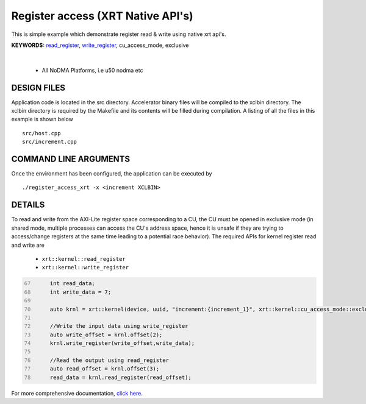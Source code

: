 Register access (XRT Native API's)
==================================

This is simple example which demonstrate register read & write using native xrt api's.

**KEYWORDS:** `read_register <https://docs.xilinx.com/r/en-US/ug1393-vitis-application-acceleration/Writing-Host-Applications-with-XRT-API>`__, `write_register <https://docs.xilinx.com/r/en-US/ug1393-vitis-application-acceleration/Writing-Host-Applications-with-XRT-API>`__, cu_access_mode, exclusive

.. raw:: html

 <details>

.. raw:: html

 <summary> 

 <b>EXCLUDED PLATFORMS:</b>

.. raw:: html

 </summary>
|
..

 - All NoDMA Platforms, i.e u50 nodma etc

.. raw:: html

 </details>

.. raw:: html

DESIGN FILES
------------

Application code is located in the src directory. Accelerator binary files will be compiled to the xclbin directory. The xclbin directory is required by the Makefile and its contents will be filled during compilation. A listing of all the files in this example is shown below

::

   src/host.cpp
   src/increment.cpp
   
COMMAND LINE ARGUMENTS
----------------------

Once the environment has been configured, the application can be executed by

::

   ./register_access_xrt -x <increment XCLBIN>

DETAILS
-------

To read and write from the AXI-Lite register space corresponding to a CU, the CU must be opened in exclusive mode (in shared mode, multiple processes can access the CU's address space, hence it is unsafe if they are trying to access/change registers at the same time leading to a potential race behavior). The required APIs for kernel register read and write are
  
    - ``xrt::kernel::read_register``
    - ``xrt::kernel::write_register``


.. code:: c
      :number-lines: 67
       
           int read_data; 
           int write_data = 7;

           auto krnl = xrt::kernel(device, uuid, "increment:{increment_1}", xrt::kernel::cu_access_mode::exclusive);
 
           //Write the input data using write_register
           auto write_offset = krnl.offset(2);
           krnl.write_register(write_offset,write_data);
    
           //Read the output using read_register
           auto read_offset = krnl.offset(3);
           read_data = krnl.read_register(read_offset);
 

For more comprehensive documentation, `click here <http://xilinx.github.io/Vitis_Accel_Examples>`__.